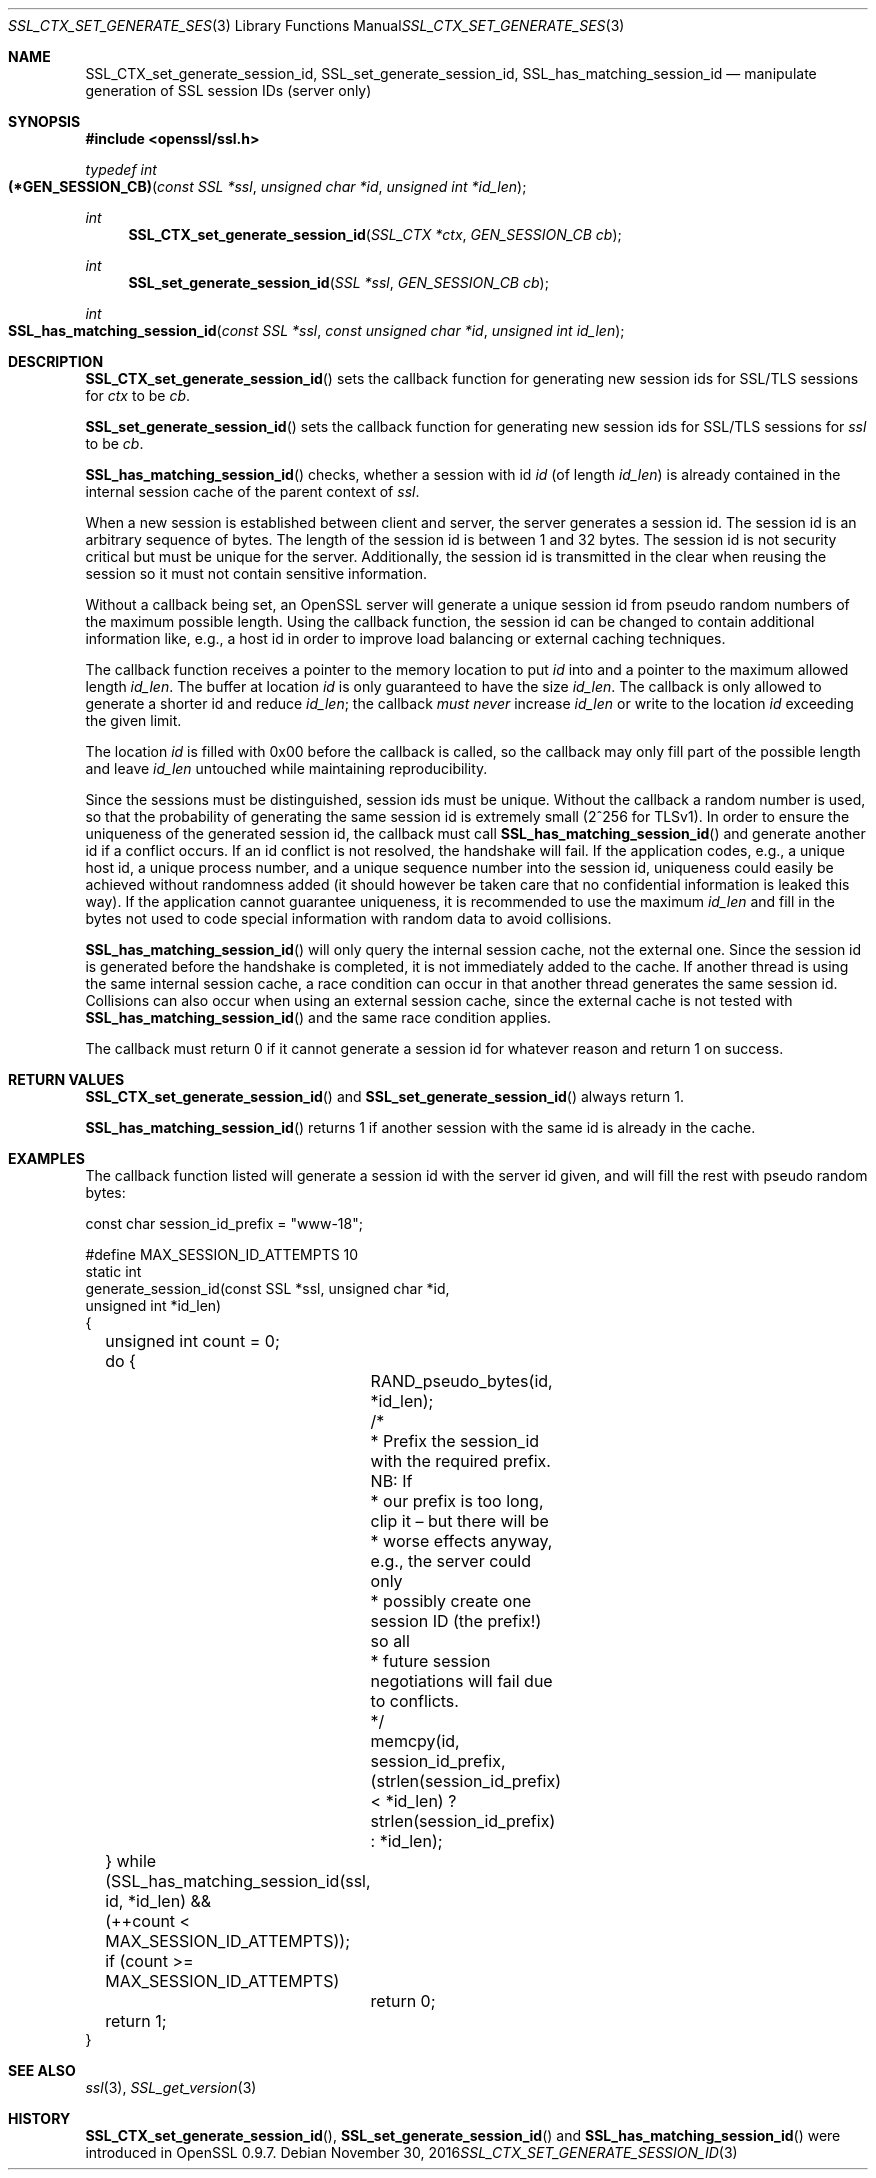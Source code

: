 .\"	$OpenBSD: SSL_CTX_set_generate_session_id.3,v 1.2 2016/11/30 18:07:12 schwarze Exp $
.\"	OpenSSL b97fdb57 Nov 11 09:33:09 2016 +0100
.\"
.\" This file was written by Lutz Jaenicke <jaenicke@openssl.org>.
.\" Copyright (c) 2001, 2014 The OpenSSL Project.  All rights reserved.
.\"
.\" Redistribution and use in source and binary forms, with or without
.\" modification, are permitted provided that the following conditions
.\" are met:
.\"
.\" 1. Redistributions of source code must retain the above copyright
.\"    notice, this list of conditions and the following disclaimer.
.\"
.\" 2. Redistributions in binary form must reproduce the above copyright
.\"    notice, this list of conditions and the following disclaimer in
.\"    the documentation and/or other materials provided with the
.\"    distribution.
.\"
.\" 3. All advertising materials mentioning features or use of this
.\"    software must display the following acknowledgment:
.\"    "This product includes software developed by the OpenSSL Project
.\"    for use in the OpenSSL Toolkit. (http://www.openssl.org/)"
.\"
.\" 4. The names "OpenSSL Toolkit" and "OpenSSL Project" must not be used to
.\"    endorse or promote products derived from this software without
.\"    prior written permission. For written permission, please contact
.\"    openssl-core@openssl.org.
.\"
.\" 5. Products derived from this software may not be called "OpenSSL"
.\"    nor may "OpenSSL" appear in their names without prior written
.\"    permission of the OpenSSL Project.
.\"
.\" 6. Redistributions of any form whatsoever must retain the following
.\"    acknowledgment:
.\"    "This product includes software developed by the OpenSSL Project
.\"    for use in the OpenSSL Toolkit (http://www.openssl.org/)"
.\"
.\" THIS SOFTWARE IS PROVIDED BY THE OpenSSL PROJECT ``AS IS'' AND ANY
.\" EXPRESSED OR IMPLIED WARRANTIES, INCLUDING, BUT NOT LIMITED TO, THE
.\" IMPLIED WARRANTIES OF MERCHANTABILITY AND FITNESS FOR A PARTICULAR
.\" PURPOSE ARE DISCLAIMED.  IN NO EVENT SHALL THE OpenSSL PROJECT OR
.\" ITS CONTRIBUTORS BE LIABLE FOR ANY DIRECT, INDIRECT, INCIDENTAL,
.\" SPECIAL, EXEMPLARY, OR CONSEQUENTIAL DAMAGES (INCLUDING, BUT
.\" NOT LIMITED TO, PROCUREMENT OF SUBSTITUTE GOODS OR SERVICES;
.\" LOSS OF USE, DATA, OR PROFITS; OR BUSINESS INTERRUPTION)
.\" HOWEVER CAUSED AND ON ANY THEORY OF LIABILITY, WHETHER IN CONTRACT,
.\" STRICT LIABILITY, OR TORT (INCLUDING NEGLIGENCE OR OTHERWISE)
.\" ARISING IN ANY WAY OUT OF THE USE OF THIS SOFTWARE, EVEN IF ADVISED
.\" OF THE POSSIBILITY OF SUCH DAMAGE.
.\"
.Dd $Mdocdate: November 30 2016 $
.Dt SSL_CTX_SET_GENERATE_SESSION_ID 3
.Os
.Sh NAME
.Nm SSL_CTX_set_generate_session_id ,
.Nm SSL_set_generate_session_id ,
.Nm SSL_has_matching_session_id
.Nd manipulate generation of SSL session IDs (server only)
.Sh SYNOPSIS
.In openssl/ssl.h
.Ft typedef int
.Fo (*GEN_SESSION_CB)
.Fa "const SSL *ssl"
.Fa "unsigned char *id"
.Fa "unsigned int *id_len"
.Fc
.Ft int
.Fn SSL_CTX_set_generate_session_id "SSL_CTX *ctx" "GEN_SESSION_CB cb"
.Ft int
.Fn SSL_set_generate_session_id "SSL *ssl" "GEN_SESSION_CB cb"
.Ft int
.Fo SSL_has_matching_session_id
.Fa "const SSL *ssl" "const unsigned char *id" "unsigned int id_len"
.Fc
.Sh DESCRIPTION
.Fn SSL_CTX_set_generate_session_id
sets the callback function for generating new session ids for SSL/TLS sessions
for
.Fa ctx
to be
.Fa cb .
.Pp
.Fn SSL_set_generate_session_id
sets the callback function for generating new session ids for SSL/TLS sessions
for
.Fa ssl
to be
.Fa cb .
.Pp
.Fn SSL_has_matching_session_id
checks, whether a session with id
.Fa id
(of length
.Fa id_len )
is already contained in the internal session cache
of the parent context of
.Fa ssl .
.Pp
When a new session is established between client and server,
the server generates a session id.
The session id is an arbitrary sequence of bytes.
The length of the session id is between 1 and 32 bytes.
The session id is not security critical but must be unique for the server.
Additionally, the session id is transmitted in the clear when reusing the
session so it must not contain sensitive information.
.Pp
Without a callback being set, an OpenSSL server will generate a unique session
id from pseudo random numbers of the maximum possible length.
Using the callback function, the session id can be changed to contain
additional information like, e.g., a host id in order to improve load balancing
or external caching techniques.
.Pp
The callback function receives a pointer to the memory location to put
.Fa id
into and a pointer to the maximum allowed length
.Fa id_len .
The buffer at location
.Fa id
is only guaranteed to have the size
.Fa id_len .
The callback is only allowed to generate a shorter id and reduce
.Fa id_len ;
the callback
.Em must never
increase
.Fa id_len
or write to the location
.Fa id
exceeding the given limit.
.Pp
The location
.Fa id
is filled with 0x00 before the callback is called,
so the callback may only fill part of the possible length and leave
.Fa id_len
untouched while maintaining reproducibility.
.Pp
Since the sessions must be distinguished, session ids must be unique.
Without the callback a random number is used,
so that the probability of generating the same session id is extremely small
(2^256 for TLSv1).
In order to ensure the uniqueness of the generated session id,
the callback must call
.Fn SSL_has_matching_session_id
and generate another id if a conflict occurs.
If an id conflict is not resolved, the handshake will fail.
If the application codes, e.g., a unique host id, a unique process number, and
a unique sequence number into the session id, uniqueness could easily be
achieved without randomness added (it should however be taken care that
no confidential information is leaked this way).
If the application cannot guarantee uniqueness,
it is recommended to use the maximum
.Fa id_len
and fill in the bytes not used to code special information with random data to
avoid collisions.
.Pp
.Fn SSL_has_matching_session_id
will only query the internal session cache, not the external one.
Since the session id is generated before the handshake is completed,
it is not immediately added to the cache.
If another thread is using the same internal session cache,
a race condition can occur in that another thread generates the same session id.
Collisions can also occur when using an external session cache,
since the external cache is not tested with
.Fn SSL_has_matching_session_id
and the same race condition applies.
.Pp
The callback must return 0 if it cannot generate a session id for whatever
reason and return 1 on success.
.Sh RETURN VALUES
.Fn SSL_CTX_set_generate_session_id
and
.Fn SSL_set_generate_session_id
always return 1.
.Pp
.Fn SSL_has_matching_session_id
returns 1 if another session with the same id is already in the cache.
.Sh EXAMPLES
The callback function listed will generate a session id with the server id
given, and will fill the rest with pseudo random bytes:
.Bd -literal
const char session_id_prefix = "www-18";

#define MAX_SESSION_ID_ATTEMPTS 10
static int
generate_session_id(const SSL *ssl, unsigned char *id,
    unsigned int *id_len)
{
	unsigned int count = 0;

	do {
		RAND_pseudo_bytes(id, *id_len);
		/*
		 * Prefix the session_id with the required prefix. NB: If
		 * our prefix is too long, clip it \(en but there will be
		 * worse effects anyway, e.g., the server could only
		 * possibly create one session ID (the prefix!) so all
		 * future session negotiations will fail due to conflicts.
		 */
		memcpy(id, session_id_prefix,
		    (strlen(session_id_prefix) < *id_len) ?
		    strlen(session_id_prefix) : *id_len);
	} while (SSL_has_matching_session_id(ssl, id, *id_len) &&
	    (++count < MAX_SESSION_ID_ATTEMPTS));

	if (count >= MAX_SESSION_ID_ATTEMPTS)
		return 0;
	return 1;
}
.Ed
.Sh SEE ALSO
.Xr ssl 3 ,
.Xr SSL_get_version 3
.Sh HISTORY
.Fn SSL_CTX_set_generate_session_id ,
.Fn SSL_set_generate_session_id
and
.Fn SSL_has_matching_session_id
were introduced in OpenSSL 0.9.7.
